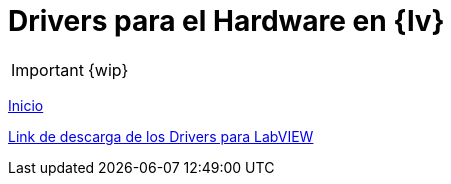= Drivers para el Hardware en {lv}

IMPORTANT: {wip}

link:./index.html[Inicio]

https://github.com/LabVIEWCommunityTraining/GettingStartedLabVIEW1-English/tree/main/4)%20LabVIEW%20Instrument%20Drivers/HandsOnPi2040[Link de descarga de los Drivers para LabVIEW]
